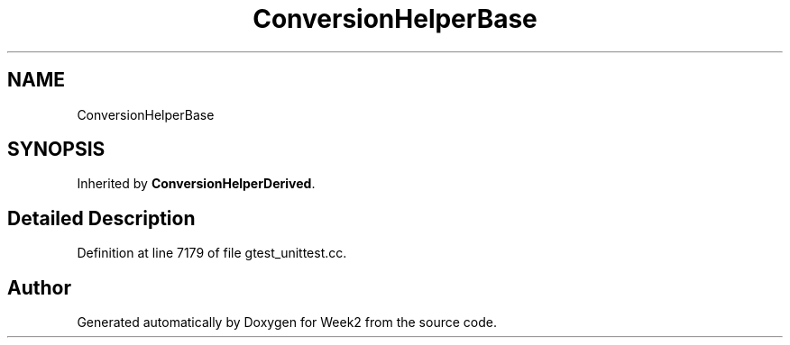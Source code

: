 .TH "ConversionHelperBase" 3 "Tue Sep 12 2023" "Week2" \" -*- nroff -*-
.ad l
.nh
.SH NAME
ConversionHelperBase
.SH SYNOPSIS
.br
.PP
.PP
Inherited by \fBConversionHelperDerived\fP\&.
.SH "Detailed Description"
.PP 
Definition at line 7179 of file gtest_unittest\&.cc\&.

.SH "Author"
.PP 
Generated automatically by Doxygen for Week2 from the source code\&.
